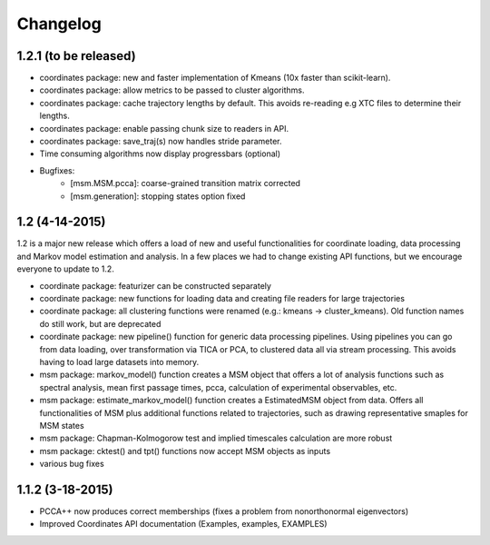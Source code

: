 Changelog
=========

1.2.1 (to be released)
----------------------
- coordinates package: new and faster implementation of Kmeans (10x faster than scikit-learn).
- coordinates package: allow metrics to be passed to cluster algorithms. 
- coordinates package: cache trajectory lengths by default.
  This avoids re-reading e.g XTC files to determine their lengths.
- coordinates package: enable passing chunk size to readers in API.
- coordinates package: save_traj(s) now handles stride parameter.
- Time consuming algorithms now display progressbars (optional)

- Bugfixes:
    - [msm.MSM.pcca]: coarse-grained transition matrix corrected
    - [msm.generation]: stopping states option fixed

1.2 (4-14-2015)
---------------
1.2 is a major new release which offers a load of new and useful functionalities
for coordinate loading, data processing and Markov model estimation and analysis. 
In a few places we had to change existing API functions, but we encourage
everyone to update to 1.2.

- coordinate package: featurizer can be constructed separately
- coordinate package: new functions for loading data and creating file readers
  for large trajectories
- coordinate package: all clustering functions were renamed 
  (e.g.: kmeans -> cluster_kmeans). Old function names do still work, but are deprecated
- coordinate package: new pipeline() function for generic data processing pipelines.
  Using pipelines you can go from data loading, over transformation via TICA or PCA,
  to clustered data all via stream processing. This avoids having to load large 
  datasets into memory.
- msm package: markov_model() function creates a MSM object that offers a lot 
  of analysis functions such as spectral analysis, mean first passage times, 
  pcca, calculation of experimental observables, etc.
- msm package: estimate_markov_model() function creates a EstimatedMSM object
  from data. Offers all functionalities of MSM plus additional functions related
  to trajectories, such as drawing representative smaples for MSM states
- msm package: Chapman-Kolmogorow test and implied timescales calculation are more robust
- msm package: cktest() and tpt() functions now accept MSM objects as inputs
- various bug fixes

1.1.2 (3-18-2015)
-----------------

- PCCA++ now produces correct memberships (fixes a problem from nonorthonormal eigenvectors)
- Improved Coordinates API documentation (Examples, examples, EXAMPLES)
